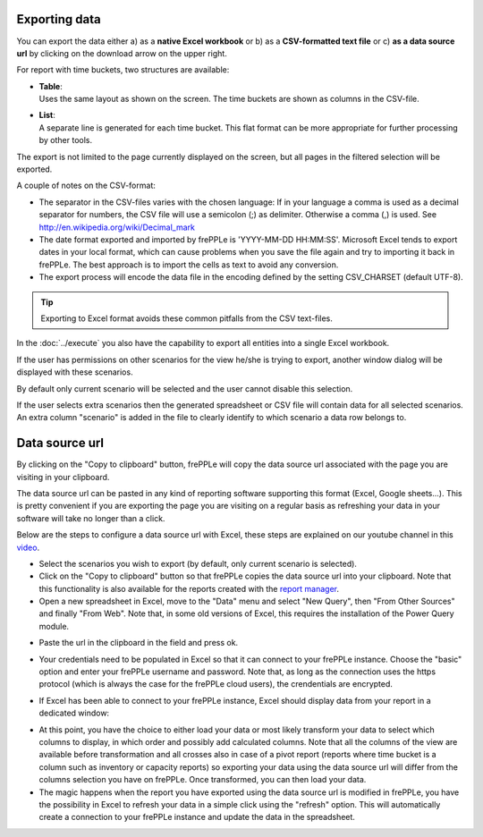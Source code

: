 ==============
Exporting data
==============

You can export the data either a) as a **native Excel workbook** or b) as
a **CSV-formatted text file** or c) **as a data source url** by clicking 
on the download arrow on the upper right.

For report with time buckets, two structures are available:

* | **Table**:
  | Uses the same layout as shown on the screen. The time buckets are shown
    as columns in the CSV-file.

* | **List**:
  | A separate line is generated for each time bucket. This flat format can
    be more appropriate for further processing by other tools.

The export is not limited to the page currently displayed on the screen,
but all pages in the filtered selection will be exported.

A couple of notes on the CSV-format:

* The separator in the CSV-files varies with the chosen language: If in your
  language a comma is used as a decimal separator for numbers, the CSV file
  will use a semicolon (;) as delimiter. Otherwise a comma (,) is used.
  See http://en.wikipedia.org/wiki/Decimal_mark

* The date format exported and imported by frePPLe is 'YYYY-MM-DD HH:MM:SS'.
  Microsoft Excel tends to export dates in your local format, which can cause
  problems when you save the file again and try to importing it back in frePPLe.
  The best approach is to import the cells as text to avoid any conversion.

* The export process will encode the data file in the encoding defined by the
  setting CSV_CHARSET (default UTF-8).

.. Tip::
   Exporting to Excel format avoids these common pitfalls from the CSV
   text-files.

In the :doc:`../execute` you also have the capability to export all entities
into a single Excel workbook.

.. image:: ../_images/exporting-data.png
   :alt: Exporting data

If the user has permissions on other scenarios for the view he/she is trying to export, 
another window dialog will be displayed with these scenarios. 

By default only current 
scenario will be selected and the user cannot disable this selection. 

If the user selects extra scenarios then the generated spreadsheet or CSV file will contain
data for all selected scenarios. An extra column "scenario" is added in the file to clearly
identify to which scenario a data row belongs to.
   
.. image:: ../_images/exporting-data-scenarios.png
   :alt: Exporting data
   
===============
Data source url
===============

By clicking on the "Copy to clipboard" button, frePPLe will copy the data source url associated 
with the page you are visiting in your clipboard.

.. image:: ../_images/excel-data-source-url-0.png
   :alt: Exporting data

The data source url can be pasted in any kind of reporting software supporting this format (Excel, Google sheets...). 
This is pretty convenient if you are exporting the page you are visiting on a regular basis as refreshing your data in your software
will take no longer than a click.

Below are the steps to configure a data source url with Excel, these steps are explained on our youtube channel in this `video <https://youtu.be/7t88FliH1h0>`_.

* Select the scenarios you wish to export (by default, only current scenario is selected).

* Click on the "Copy to clipboard" button so that frePPLe copies the data source url into your clipboard. Note that this functionality
  is also available for the reports created with the `report manager <../../user-interface/report-manager.html>`_.

* Open a new spreadsheet in Excel, move to the "Data" menu and select "New Query", then "From Other Sources" and finally "From Web".
  Note that, in some old versions of Excel, this requires the installation of the Power Query module.

.. image:: ../_images/excel-data-source-url.png
   :alt: Exporting data
    
* Paste the url in the clipboard in the field and press ok.

.. image:: ../_images/excel-data-source-url-2.png
   :alt: Exporting data

* Your credentials need to be populated in Excel so that it can connect to your frePPLe instance. 
  Choose the "basic" option and enter your frePPLe username and password. Note that, as long as the connection uses the https protocol
  (which is always the case for the frePPLe cloud users), the crendentials are encrypted.
  
.. image:: ../_images/excel-data-source-url-3.png
   :alt: Exporting data

* If Excel has been able to connect to your frePPLe instance, Excel should display data from your report in a dedicated window:

.. image:: ../_images/excel-data-source-url-4.png
   :alt: Exporting data
   
* At this point, you have the choice to either load your data or most likely transform your data to select which columns to display,
  in which order and possibly add calculated columns. Note that all the columns of the view are available before transformation and all crosses
  also in case of a pivot report (reports where time bucket is a column such as inventory or capacity reports) so exporting
  your data using the data source url will differ from the columns selection you have on frePPLe. Once transformed, you can then load your data.
  
* The magic happens when the report you have exported using the data source url is modified in frePPLe, you have the possibility in Excel to 
  refresh your data in a simple click using the "refresh" option. This will automatically create a connection to your frePPLe instance and update 
  the data in the spreadsheet.

.. image:: ../_images/excel-data-source-url-5.png
   :alt: Exporting data
  

  
